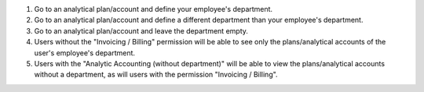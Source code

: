 #. Go to an analytical plan/account and define your employee's department.
#. Go to an analytical plan/account and define a different department than your employee's department.
#. Go to an analytical plan/account and leave the department empty.
#. Users without the "Invoicing / Billing" permission will be able to see only the plans/analytical accounts of the user's employee's department.
#. Users with the "Analytic Accounting (without department)" will be able to view the plans/analytical accounts without a department, as will users with the permission "Invoicing / Billing".